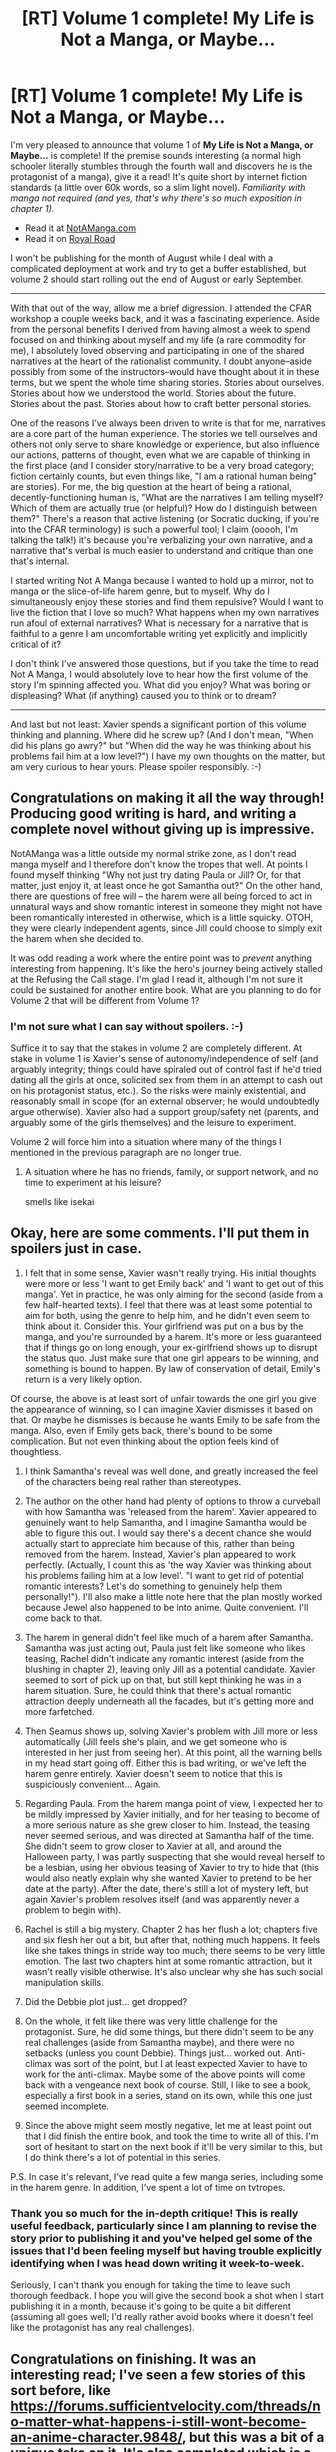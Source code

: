 #+TITLE: [RT] Volume 1 complete! My Life is Not a Manga, or Maybe...

* [RT] Volume 1 complete! My Life is Not a Manga, or Maybe...
:PROPERTIES:
:Author: EOTenkey
:Score: 30
:DateUnix: 1564638925.0
:DateShort: 2019-Aug-01
:END:
I'm very pleased to announce that volume 1 of *My Life is Not a Manga, or Maybe...* is complete! If the premise sounds interesting (a normal high schooler literally stumbles through the fourth wall and discovers he is the protagonist of a manga), give it a read! It's quite short by internet fiction standards (a little over 60k words, so a slim light novel). /Familiarity with manga not required (and yes, that's why there's so much exposition in chapter 1)./

- Read it at [[https://notamanga.com][NotAManga.com]]
- Read it on [[https://www.royalroad.com/fiction/23126/my-life-is-not-a-manga-or-maybe][Royal Road]]

I won't be publishing for the month of August while I deal with a complicated deployment at work and try to get a buffer established, but volume 2 should start rolling out the end of August or early September.

--------------

With that out of the way, allow me a brief digression. I attended the CFAR workshop a couple weeks back, and it was a fascinating experience. Aside from the personal benefits I derived from having almost a week to spend focused on and thinking about myself and my life (a rare commodity for me), I absolutely loved observing and participating in one of the shared narratives at the heart of the rationalist community. I doubt anyone--aside possibly from some of the instructors--would have thought about it in these terms, but we spent the whole time sharing stories. Stories about ourselves. Stories about how we understood the world. Stories about the future. Stories about the past. Stories about how to craft better personal stories.

One of the reasons I've always been driven to write is that for me, narratives are a core part of the human experience. The stories we tell ourselves and others not only serve to share knowledge or experience, but also influence our actions, patterns of thought, even what we are capable of thinking in the first place (and I consider story/narrative to be a very broad category; fiction certainly counts, but even things like, "I am a rational human being" are stories). For me, the big question at the heart of being a rational, decently-functioning human is, "What are the narratives I am telling myself? Which of them are actually true (or helpful)? How do I distinguish between them?" There's a reason that active listening (or Socratic ducking, if you're into the CFAR terminology) is such a powerful tool; I claim (ooooh, I'm talking the talk!) it's because you're verbalizing your own narrative, and a narrative that's verbal is much easier to understand and critique than one that's internal.

I started writing Not A Manga because I wanted to hold up a mirror, not to manga or the slice-of-life harem genre, but to myself. Why do I simultaneously enjoy these stories and find them repulsive? Would I want to live the fiction that I love so much? What happens when my own narratives run afoul of external narratives? What is necessary for a narrative that is faithful to a genre I am uncomfortable writing yet explicitly and implicitly critical of it?

I don't think I've answered those questions, but if you take the time to read Not A Manga, I would absolutely love to hear how the first volume of the story I'm spinning affected you. What did you enjoy? What was boring or displeasing? What (if anything) caused you to think or to dream?

--------------

And last but not least: Xavier spends a significant portion of this volume thinking and planning. Where did he screw up? (And I don't mean, "When did his plans go awry?" but "When did the way he was thinking about his problems fail him at a low level?") I have my own thoughts on the matter, but am very curious to hear yours. Please spoiler responsibly. :-)


** Congratulations on making it all the way through! Producing good writing is hard, and writing a complete novel without giving up is impressive.

NotAManga was a little outside my normal strike zone, as I don't read manga myself and I therefore don't know the tropes that well. At points I found myself thinking "Why not just try dating Paula or Jill? Or, for that matter, just enjoy it, at least once he got Samantha out?" On the other hand, there are questions of free will -- the harem were all being forced to act in unnatural ways and show romantic interest in someone they might not have been romantically interested in otherwise, which is a little squicky. OTOH, they were clearly independent agents, since Jill could choose to simply exit the harem when she decided to.

It was odd reading a work where the entire point was to /prevent/ anything interesting from happening. It's like the hero's journey being actively stalled at the Refusing the Call stage. I'm glad I read it, although I'm not sure it could be sustained for another entire book. What are you planning to do for Volume 2 that will be different from Volume 1?
:PROPERTIES:
:Author: eaglejarl
:Score: 7
:DateUnix: 1564667028.0
:DateShort: 2019-Aug-01
:END:

*** I'm not sure what I can say without spoilers. :-)

Suffice it to say that the stakes in volume 2 are completely different. At stake in volume 1 is Xavier's sense of autonomy/independence of self (and arguably integrity; things could have spiraled out of control fast if he'd tried dating all the girls at once, solicited sex from them in an attempt to cash out on his protagonist status, etc.). So the risks were mainly existential, and reasonably small in scope (for an external observer; he would undoubtedly argue otherwise). Xavier also had a support group/safety net (parents, and arguably some of the girls themselves) and the leisure to experiment.

Volume 2 will force him into a situation where many of the things I mentioned in the previous paragraph are no longer true.
:PROPERTIES:
:Author: EOTenkey
:Score: 3
:DateUnix: 1564670965.0
:DateShort: 2019-Aug-01
:END:

**** A situation where he has no friends, family, or support network, and no time to experiment at his leisure?

smells like isekai
:PROPERTIES:
:Author: Lugnut1206
:Score: 7
:DateUnix: 1564718308.0
:DateShort: 2019-Aug-02
:END:


** Okay, here are some comments. I'll put them in spoilers just in case.

1. I felt that in some sense, Xavier wasn't really trying. His initial thoughts were more or less 'I want to get Emily back' and 'I want to get out of this manga'. Yet in practice, he was only aiming for the second (aside from a few half-hearted texts). I feel that there was at least some potential to aim for both, using the genre to help him, and he didn't even seem to think about it. Consider this. Your girlfriend was put on a bus by the manga, and you're surrounded by a harem. It's more or less guaranteed that if things go on long enough, your ex-girlfriend shows up to disrupt the status quo. Just make sure that one girl appears to be winning, and something is bound to happen. By law of conservation of detail, Emily's return is a very likely option.

Of course, the above is at least sort of unfair towards the one girl you give the appearance of winning, so I can imagine Xavier dismisses it based on that. Or maybe he dismisses is because he wants Emily to be safe from the manga. Also, even if Emily gets back, there's bound to be some complication. But not even thinking about the option feels kind of thoughtless.

2. I think Samantha's reveal was well done, and greatly increased the feel of the characters being real rather than stereotypes.

3. The author on the other hand had plenty of options to throw a curveball with how Samantha was 'released from the harem'. Xavier appeared to genuinely want to help Samantha, and I imagine Samantha would be able to figure this out. I would say there's a decent chance she would actually start to appreciate him because of this, rather than being removed from the harem. Instead, Xavier's plan appeared to work perfectly. (Actually, I count this as 'the way Xavier was thinking about his problems failing him at a low level'. "I want to get rid of potential romantic interests? Let's do something to genuinely help them personally!"). I'll also make a little note here that the plan mostly worked because Jewel also happened to be into anime. Quite convenient. I'll come back to that.

4. The harem in general didn't feel like much of a harem after Samantha. Samantha was just acting out, Paula just felt like someone who likes teasing, Rachel didn't indicate any romantic interest (aside from the blushing in chapter 2), leaving only Jill as a potential candidate. Xavier seemed to sort of pick up on that, but still kept thinking he was in a harem situation. Sure, he could think that there's actual romantic attraction deeply underneath all the facades, but it's getting more and more farfetched.

5. Then Seamus shows up, solving Xavier's problem with Jill more or less automatically (Jill feels she's plain, and we get someone who is interested in her just from seeing her). At this point, all the warning bells in my head start going off. Either this is bad writing, or we've left the harem genre entirely. Xavier doesn't seem to notice that this is suspiciously convenient... Again.

6. Regarding Paula. From the harem manga point of view, I expected her to be mildly impressed by Xavier initially, and for her teasing to become of a more serious nature as she grew closer to him. Instead, the teasing never seemed serious, and was directed at Samantha half of the time. She didn't seem to grow closer to Xavier at all, and around the Halloween party, I was partly suspecting that she would reveal herself to be a lesbian, using her obvious teasing of Xavier to try to hide that (this would also neatly explain why she wanted Xavier to pretend to be her date at the party). After the date, there's still a lot of mystery left, but again Xavier's problem resolves itself (and was apparently never a problem to begin with).

7. Rachel is still a big mystery. Chapter 2 has her flush a lot; chapters five and six flesh her out a bit, but after that, nothing much happens. It feels like she takes things in stride way too much; there seems to be very little emotion. The last two chapters hint at some romantic attraction, but it wasn't really visible otherwise. It's also unclear why she has such social manipulation skills.

8. Did the Debbie plot just... get dropped?

9. On the whole, it felt like there was very little challenge for the protagonist. Sure, he did some things, but there didn't seem to be any real challenges (aside from Samantha maybe), and there were no setbacks (unless you count Debbie). Things just... worked out. Anti-climax was sort of the point, but I at least expected Xavier to have to work for the anti-climax. Maybe some of the above points will come back with a vengeance next book of course. Still, I like to see a book, especially a first book in a series, stand on its own, while this one just seemed incomplete.

10. Since the above might seem mostly negative, let me at least point out that I did finish the entire book, and took the time to write all of this. I'm sort of hesitant to start on the next book if it'll be very similar to this, but I do think there's a lot of potential in this series.

P.S. In case it's relevant, I've read quite a few manga series, including some in the harem genre. In addition, I've spent a lot of time on tvtropes.
:PROPERTIES:
:Author: Ristridin1
:Score: 5
:DateUnix: 1564851921.0
:DateShort: 2019-Aug-03
:END:

*** Thank you so much for the in-depth critique! This is really useful feedback, particularly since I am planning to revise the story prior to publishing it and you've helped gel some of the issues that I'd been feeling myself but having trouble explicitly identifying when I was head down writing it week-to-week.

Seriously, I can't thank you enough for taking the time to leave such thorough feedback. I hope you will give the second book a shot when I start publishing it in a month, because it's going to be quite a bit different (assuming all goes well; I'd really rather avoid books where it doesn't feel like the protagonist has any real challenges).
:PROPERTIES:
:Author: EOTenkey
:Score: 2
:DateUnix: 1564888473.0
:DateShort: 2019-Aug-04
:END:


** Congratulations on finishing. It was an interesting read; I've seen a few stories of this sort before, like [[https://forums.sufficientvelocity.com/threads/no-matter-what-happens-i-still-wont-become-an-anime-character.9848/]], but this was a bit of a unique take on it. It's also completed which is a plus; only two of the others in this category have finished a full plot that I remember.

Thanks for posting this here!
:PROPERTIES:
:Author: 1101560
:Score: 2
:DateUnix: 1564786255.0
:DateShort: 2019-Aug-03
:END:

*** I'm glad to hear you enjoyed the story!
:PROPERTIES:
:Author: EOTenkey
:Score: 1
:DateUnix: 1564887947.0
:DateShort: 2019-Aug-04
:END:
